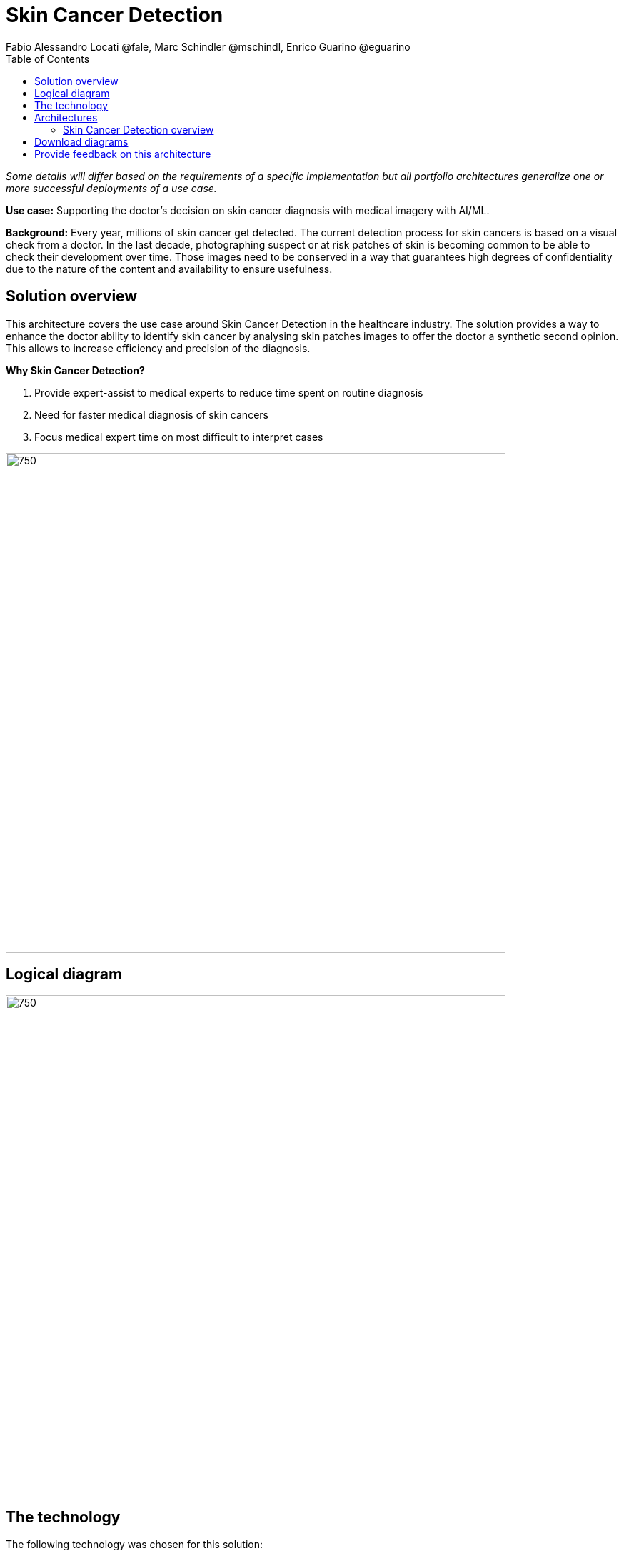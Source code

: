 = Skin Cancer Detection
Fabio Alessandro Locati @fale, Marc Schindler @mschindl, Enrico Guarino @eguarino
:homepage: https://gitlab.com/osspa/portfolio-architecture-examples
:imagesdir: images
:icons: font
:source-highlighter: prettify
:toc: left

_Some details will differ based on the requirements of a specific implementation but all portfolio architectures generalize one or more successful deployments of a use case._

*Use case:* Supporting the doctor's decision on skin cancer diagnosis with medical imagery with AI/ML.

*Background:* Every year, millions of skin cancer get detected.
The current detection process for skin cancers is based on a visual check from a doctor.
In the last decade, photographing suspect or at risk patches of skin is becoming common to be able to check their development over time.
Those images need to be conserved in a way that guarantees high degrees of confidentiality due to the nature of the content and availability to ensure usefulness.

== Solution overview

This architecture covers the use case around Skin Cancer Detection in the healthcare industry. The solution provides a way to enhance the doctor ability to identify skin cancer by analysing skin patches images to offer the doctor a synthetic second opinion. This allows to increase efficiency and precision of the diagnosis.

====
*Why Skin Cancer Detection?*

. Provide expert-assist to medical experts to reduce time spent on routine diagnosis
. Need for faster medical diagnosis of skin cancers
. Focus medical expert time on most difficult to interpret cases
====


--
image:https://gitlab.com/osspa/portfolio-architecture-examples/-/raw/main/images/intro-marketectures/skin-cancer-detection-slide.png[750,700]
--

== Logical diagram
--
image:https://gitlab.com/osspa/portfolio-architecture-examples/-/raw/main/images/logical-diagrams/skin-cancer-detection-details-ld.png[750, 700]
--

== The technology

The following technology was chosen for this solution:

====
https://www.redhat.com/en/technologies/cloud-computing/openshift?intcmp=7013a00000318EWAAY[*Red Hat OpenShift*] Kubernetes container platform with both Serverless and GitOps mentioned above. It provides a consistent application platform to manage supports for full automated workflow and flexible, scalable resource usage.

https://www.redhat.com/en/resources/amq-streams-datasheet?intcmp=7013a00000318EWAAY[*Red Hat AMQ Streams*] is a data streaming platform with high throughput and low latency. Streams images and registration events to corresponding microservices to automated diagnosis.

https://www.redhat.com/en/technologies/management/ansible?intcmp=7013a00000318EWAAY[*Red Hat Ansible Automation Platform*] automates the deployment and the management of the infrastructure and the applications running on it.

https://www.redhat.com/en/technologies/cloud-computing/openshift?intcmp=7013a00000318EWAAY[*Red Hat OpenShift GitOps*] ensure all workloads manifests are versioned, pick up changes from code repository into the CI/CD pipelines and trigger image build and deploys into clouds.

https://www.redhat.com/en/technologies/linux-platforms/enterprise-linux?intcmp=7013a00000318EWAAY[*Red Hat Enterprise Linux*] is the world’s leading Enterprise Linux platform. It’s an open source operating system (OS). It’s the foundation from which you can scale existing apps—and roll out emerging technologies—across bare-metal, virtual, container, and all types of cloud environments.

https://www.ibm.com/products/ceph[*IBM Storage Ceph*] is a software-defined storage solution for block storage, file storage, and object storage used for images, continuous deployment models, analytics, AI/ML datasets and models.

https://www.ibm.com/cloud/watson-studio[*IBM Watson Studio*] develops, trains, and tests for AI/ML modeling and visualization in sandbox environment. Diagnosis models are being continuously trained and updated, this streamline workflow allows a more rapid, agile application lifecycle.

====

== Architectures

=== Skin Cancer Detection overview
--
image:https://gitlab.com/osspa/portfolio-architecture-examples/-/raw/main/images/schematic-diagrams/skin-cancer-detection-network-sd.png[750, 700]
--

This is an overview look at the Skin Cancer Detection architecture, providing the solution details and the elements described above in both a network and data centric view.

The solution focuses on the datacenter side of the system.
This specific focus is needed since the images can be acquired in different ways from the various devices that can be used to acquire such images.
In case those devices are connecting to smartphones or tables, an application can be put on those devices.
In case those devices communicate with a computer, this can host such an application.

The chosen device connected to the image acquirer tool transfer the images to the Image Upload Application.
The Image Upload Application will save the meta-data regarding the image to a Database, while the image is saved on an object storage provided by IBM Storage Ceph.
The database is backed by IBM Storage Ceph block storage.
Additionally, the Image Upload Application will put into AMQ Streams a message to ensure the image will be processed.

IBM Watson watches the Kafka incoming-images queue and processes incoming images returning the result to the doctor via the notification service.

Leveraging the archived images, the doctors diagnoses and the results of biopsies, where available, the AI/ML model can be re-trained periodically to improve the accuracy and the precision of the model.
The applications, machine learning models, data science development and dashboards for monitoring the processes are all in constant evolution.
Developers and operations teams are maintaining code and infrastructure manifests for full GitOps deployment of the architectural elements.
The installation and management of all components in the environment is performed through automation, allowing to create a predictable and auditable enviornment.

== Download diagrams
View and download all of the diagrams above in our open source tooling site.
--
https://www.redhat.com/architect/portfolio/tool/index.html?#gitlab.com/osspa/portfolio-architecture-examples/-/raw/main/diagrams/skin-cancer-detection.drawio[[Open Diagrams]]
--

== Provide feedback on this architecture
You can offer to help correct or enhance this architecture by filing an https://gitlab.com/osspa/portfolio-architecture-examples/-/blob/main/skin-cancer-detection.adoc[issue or submitting a merge request against this Portfolio Architecture product in our GitLab repositories].
